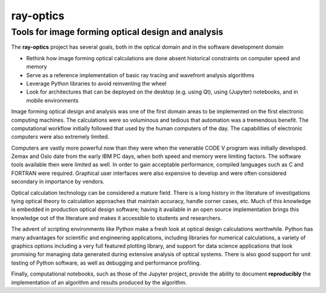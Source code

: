 ==========
ray-optics
==========

---------------------------------------------------
Tools for image forming optical design and analysis
--------------------------------------------------- 

The **ray-optics** project has several goals, both in the optical domain and in the software development domain  

* Rethink how image forming optical calculations are done absent historical constraints on computer speed and memory
* Serve as a reference implementation of basic ray tracing and wavefront analysis algorithms
* Leverage Python libraries to avoid reinventing the wheel
* Look for architectures that can be deployed on the desktop (e.g. using Qt), using (Jupyter) notebooks, and in mobile environments

Image forming optical design and analysis was one of the first domain areas to be implemented on the first electronic computing machines. The calculations were so voluminous and tedious that automation was a tremendous benefit. The computational workflow initially followed that used by the human computers of the day. The capabilities of electronic computers were also extremely limited.

Computers are vastly more powerful now than they were when the venerable CODE V program was initially developed. Zemax and Oslo date from the early IBM PC days, when both speed and memory were limiting factors. The software tools available then were limited as well. In order to gain acceptable performance, compiled languages such as C and FORTRAN were required. Graphical user interfaces were also expensive to develop and were often considered secondary in importance by vendors.

Optical calculation technology can be considered a mature field. There is a long history in the literature of investigations tying optical theory to calculation approaches that maintain accuracy, handle corner cases, etc. Much of this knowledge is embedded in production optical design software; having it available in an open source implementation brings this knowledge out of the literature and makes it accessible to students and researchers.

The advent of scripting environments like Python make a fresh look at optical design calculations worthwhile. Python has many advantages for scientific and engineering applications, including libraries for numerical calculations, a variety of graphics options including a very full featured plotting library, and support for data science applications that look promising for managing data generated during extensive analysis of optical systems. There is also good support for unit testing of Python software, as well as debugging and performance profiling.

Finally, computational notebooks, such as those of the Jupyter project, provide the ability to document **reproducibly** the implementation of an algorithm and results produced by the algorithm.
